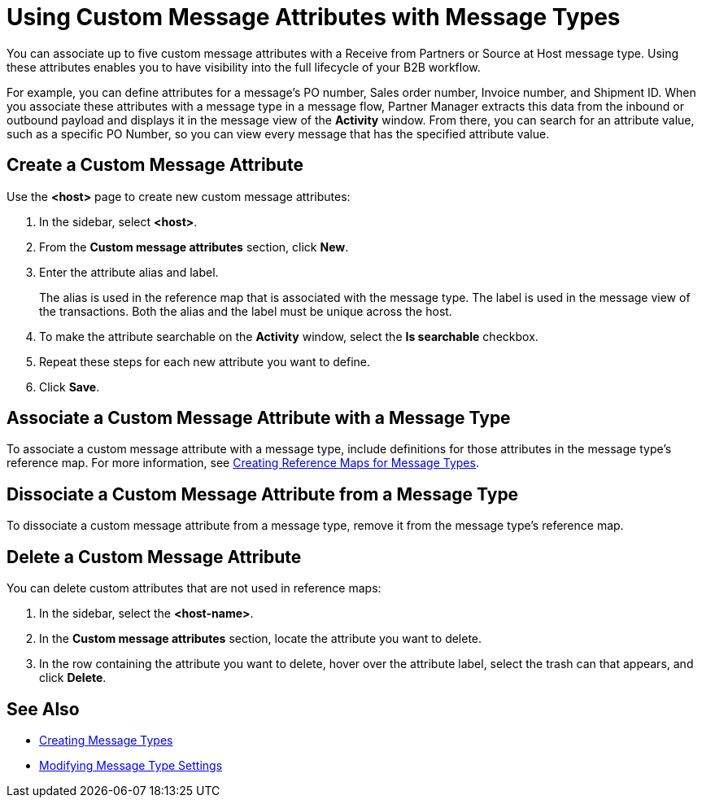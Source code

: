 = Using Custom Message Attributes with Message Types

You can associate up to five custom message attributes with a Receive from Partners or Source at Host message type. Using these attributes enables you to have visibility into the full lifecycle of your B2B workflow.

For example, you can define attributes for a message's PO number, Sales order number, Invoice number, and Shipment ID. When you associate these attributes with a message type in a message flow, Partner Manager extracts this data from the inbound or outbound payload and displays it in the message view of the *Activity* window. From there, you can search for an attribute value, such as a specific PO Number, so you can view every message that has the specified attribute value.

== Create a Custom Message Attribute

Use the *<host>* page to create new custom message attributes:

. In the sidebar, select *<host>*.
. From the *Custom message attributes* section, click *New*.
. Enter the attribute alias and label.
+
The alias is used in the reference map that is associated with the message type. The label is used in the message view of the transactions. Both the alias and the label must be unique across the host.
+
. To make the attribute searchable on the *Activity* window, select the *Is searchable* checkbox.
+
. Repeat these steps for each new attribute you want to define.
. Click *Save*.

== Associate a Custom Message Attribute with a Message Type

To associate a custom message attribute with a message type, include definitions for those attributes in the message type's reference map. For more information, see xref:create-reference-map.adoc[Creating Reference Maps for Message Types].

== Dissociate a Custom Message Attribute from a Message Type

To dissociate a custom message attribute from a message type, remove it from the message type's reference map.

== Delete a Custom Message Attribute

You can delete custom attributes that are not used in reference maps:

. In the sidebar, select the *<host-name>*.
. In the *Custom message attributes* section, locate the attribute you want to delete.
. In the row containing the attribute you want to delete, hover over the attribute label, select the trash can that appears, and click *Delete*.

== See Also

* xref:partner-manager-create-message-type.adoc[Creating Message Types]
* xref:modify-message-type-settings.adoc[Modifying Message Type Settings]
